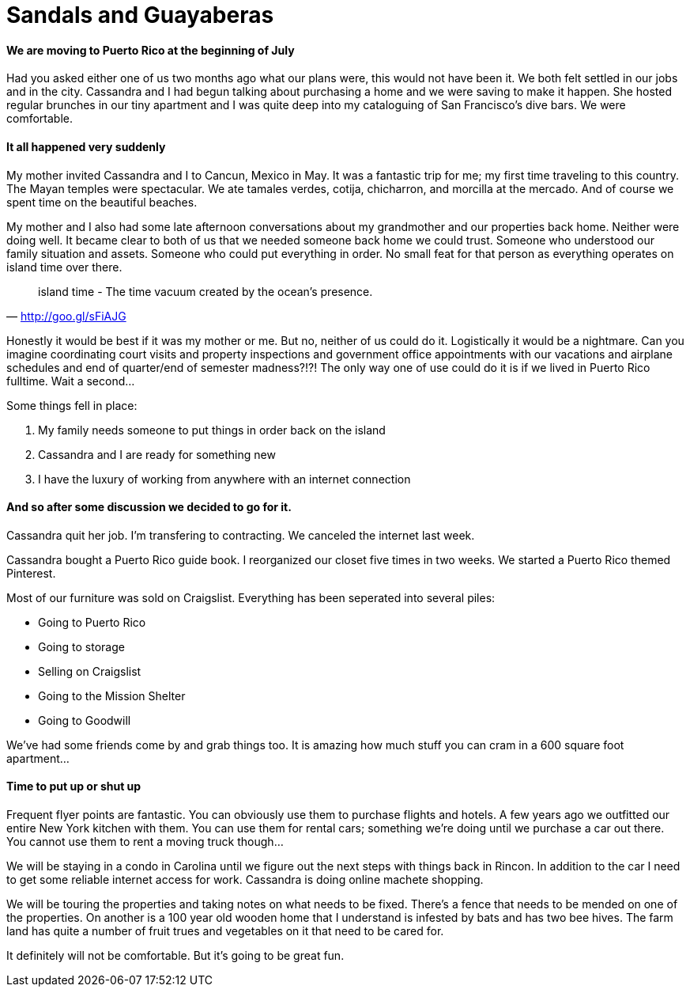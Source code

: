 = Sandals and Guayaberas

==== We are moving to Puerto Rico at the beginning of July
Had you asked either one of us two months ago what our plans were, this would not have been it. We both felt settled in our jobs and in the city. Cassandra and I had begun talking about purchasing a home and we were saving to make it happen. She hosted regular brunches in our tiny apartment and I was quite deep into my cataloguing of San Francisco's dive bars. We were comfortable.

==== It all happened very suddenly
My mother invited Cassandra and I to Cancun, Mexico in May. It was a fantastic trip for me; my first time traveling to this country. The Mayan temples were spectacular. We ate tamales verdes, cotija, chicharron, and morcilla at the mercado. And of course we spent time on the beautiful beaches.

My mother and I also had some late afternoon conversations about my grandmother and our properties back home. Neither were doing well. It became clear to both of us that we needed someone back home we could trust. Someone who understood our family situation and assets. Someone who could put everything in order. No small feat for that person as everything operates on island time over there.

"island time - The time vacuum created by the ocean's presence."
-- http://goo.gl/sFiAJG

Honestly it would be best if it was my mother or me. But no, neither of us could do it. Logistically it would be a nightmare. Can you imagine coordinating court visits and property inspections and government office appointments with our vacations and airplane schedules and end of quarter/end of semester madness?!?! The only way one of use could do it is if we lived in Puerto Rico fulltime. Wait a second...

Some things fell in place:

1. My family needs someone to put things in order back on the island
2. Cassandra and I are ready for something new
3. I have the luxury of working from anywhere with an internet connection

==== And so after some discussion we decided to go for it.
Cassandra quit her job. I'm transfering to contracting. We canceled the internet last week.

Cassandra bought a Puerto Rico guide book. I reorganized our closet five times in two weeks. We started a Puerto Rico themed Pinterest.

Most of our furniture was sold on Craigslist. Everything has been seperated into several piles:

* Going to Puerto Rico
* Going to storage
* Selling on Craigslist
* Going to the Mission Shelter
* Going to Goodwill

We've had some friends come by and grab things too. It is amazing how much stuff you can cram in a 600 square foot apartment...

==== Time to put up or shut up
Frequent flyer points are fantastic. You can obviously use them to purchase flights and hotels. A few years ago we outfitted our entire New York kitchen with them. You can use them for rental cars; something we're doing until we purchase a car out there. You cannot use them to rent a moving truck though...

We will be staying in a condo in Carolina until we figure out the next steps with things back in Rincon. In addition to the car I need to get some reliable internet access for work. Cassandra is doing online machete shopping.

We will be touring the properties and taking notes on what needs to be fixed. There's a fence that needs to be mended on one of the properties. On another is a 100 year old wooden home that I understand is infested by bats and has two bee hives. The farm land has quite a number of fruit trues and vegetables on it that need to be cared for.

It definitely will not be comfortable. But it's going to be great fun.